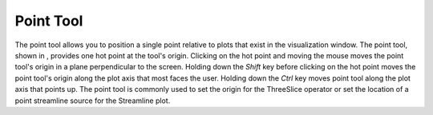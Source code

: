 Point Tool
----------

The point tool allows you to position a single point relative to plots that exist in the visualization
window. The point tool, shown in
, provides one hot point at the tool's origin. Clicking on the hot point and moving the mouse moves the point tool's origin in a plane perpendicular to the screen. Holding down the
*Shift*
key before clicking on the hot point moves the point tool's origin along the plot axis that most faces the user. Holding down the
*Ctrl*
key moves point tool along the plot axis that points up. The point tool is commonly used to set the origin for the ThreeSlice operator or set the location of a point streamline source for the Streamline plot.
